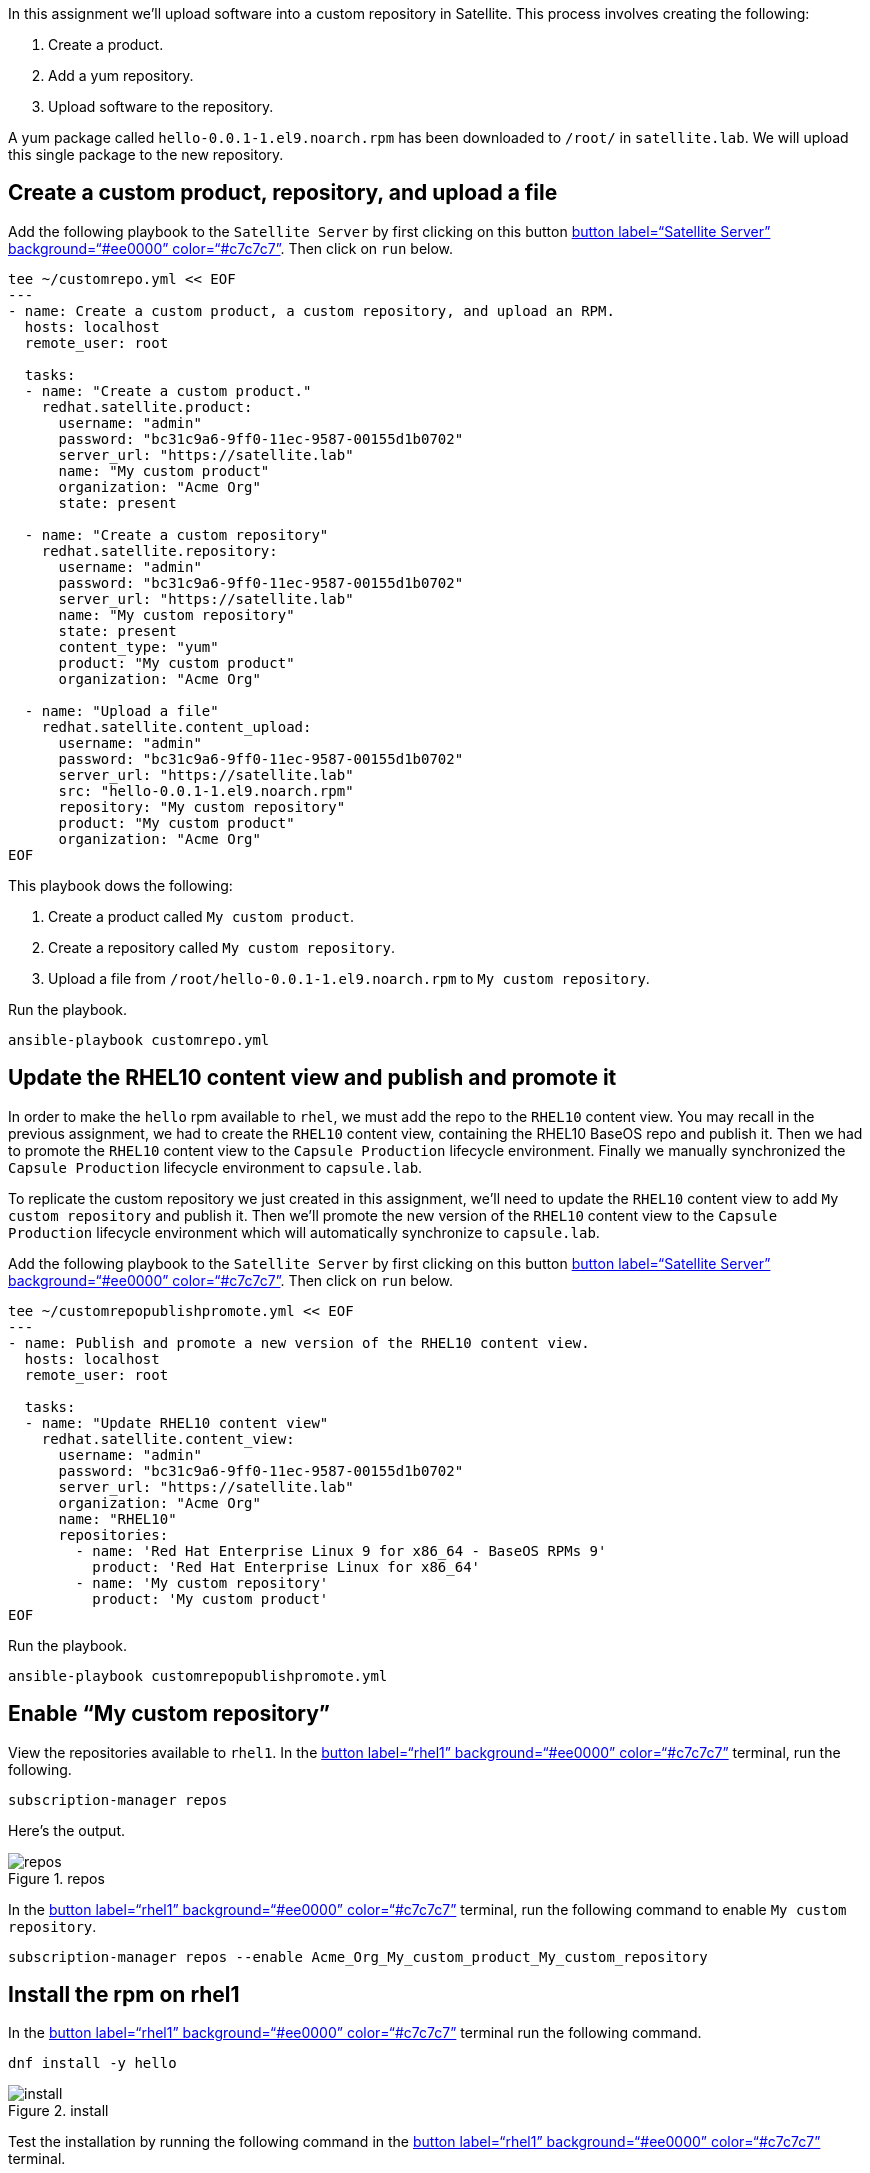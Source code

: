 In this assignment we’ll upload software into a custom repository in
Satellite. This process involves creating the following:

[arabic]
. Create a product.
. Add a yum repository.
. Upload software to the repository.

A yum package called `+hello-0.0.1-1.el9.noarch.rpm+` has been
downloaded to `+/root/+` in `+satellite.lab+`. We will upload this
single package to the new repository.

== Create a custom product, repository, and upload a file

Add the following playbook to the `+Satellite Server+` by first clicking
on this button link:tab-0[button label="`Satellite Server`"
background="`#ee0000`" color="`#c7c7c7`"]. Then click on `+run+` below.

[source,bash,run]
----
tee ~/customrepo.yml << EOF
---
- name: Create a custom product, a custom repository, and upload an RPM.
  hosts: localhost
  remote_user: root

  tasks:
  - name: "Create a custom product."
    redhat.satellite.product:
      username: "admin"
      password: "bc31c9a6-9ff0-11ec-9587-00155d1b0702"
      server_url: "https://satellite.lab"
      name: "My custom product"
      organization: "Acme Org"
      state: present

  - name: "Create a custom repository"
    redhat.satellite.repository:
      username: "admin"
      password: "bc31c9a6-9ff0-11ec-9587-00155d1b0702"
      server_url: "https://satellite.lab"
      name: "My custom repository"
      state: present
      content_type: "yum"
      product: "My custom product"
      organization: "Acme Org"

  - name: "Upload a file"
    redhat.satellite.content_upload:
      username: "admin"
      password: "bc31c9a6-9ff0-11ec-9587-00155d1b0702"
      server_url: "https://satellite.lab"
      src: "hello-0.0.1-1.el9.noarch.rpm"
      repository: "My custom repository"
      product: "My custom product"
      organization: "Acme Org"
EOF
----

This playbook dows the following:

[arabic]
. Create a product called `+My custom product+`.
. Create a repository called `+My custom repository+`.
. Upload a file from `+/root/hello-0.0.1-1.el9.noarch.rpm+` to
`+My custom repository+`.

Run the playbook.

[source,bash,run]
----
ansible-playbook customrepo.yml
----

== Update the RHEL10 content view and publish and promote it

In order to make the `+hello+` rpm available to `+rhel+`, we must add
the repo to the `+RHEL10+` content view. You may recall in the previous
assignment, we had to create the `+RHEL10+` content view, containing the
RHEL10 BaseOS repo and publish it. Then we had to promote the `+RHEL10+`
content view to the `+Capsule Production+` lifecycle environment.
Finally we manually synchronized the `+Capsule Production+` lifecycle
environment to `+capsule.lab+`.

To replicate the custom repository we just created in this assignment,
we’ll need to update the `+RHEL10+` content view to add
`+My custom repository+` and publish it. Then we’ll promote the new
version of the `+RHEL10+` content view to the `+Capsule Production+`
lifecycle environment which will automatically synchronize to
`+capsule.lab+`.

Add the following playbook to the `+Satellite Server+` by first clicking
on this button link:tab-0[button label="`Satellite Server`"
background="`#ee0000`" color="`#c7c7c7`"]. Then click on `+run+` below.

[source,bash,run]
----
tee ~/customrepopublishpromote.yml << EOF
---
- name: Publish and promote a new version of the RHEL10 content view.
  hosts: localhost
  remote_user: root

  tasks:
  - name: "Update RHEL10 content view"
    redhat.satellite.content_view:
      username: "admin"
      password: "bc31c9a6-9ff0-11ec-9587-00155d1b0702"
      server_url: "https://satellite.lab"
      organization: "Acme Org"
      name: "RHEL10"
      repositories:
        - name: 'Red Hat Enterprise Linux 9 for x86_64 - BaseOS RPMs 9'
          product: 'Red Hat Enterprise Linux for x86_64'
        - name: 'My custom repository'
          product: 'My custom product'
EOF
----

Run the playbook.

[source,bash,run]
----
ansible-playbook customrepopublishpromote.yml
----

== Enable "`My custom repository`"

View the repositories available to `+rhel1+`. In the link:tab-2[button
label="`rhel1`" background="`#ee0000`" color="`#c7c7c7`"] terminal, run
the following.

[source,bash,run]
----
subscription-manager repos
----

Here’s the output.

.repos
image::../assets/reposavailable.png[repos]

In the link:tab-2[button label="`rhel1`" background="`#ee0000`"
color="`#c7c7c7`"] terminal, run the following command to enable
`+My custom repository+`.

[source,bash,run]
----
subscription-manager repos --enable Acme_Org_My_custom_product_My_custom_repository
----

== Install the rpm on rhel1

In the link:tab-2[button label="`rhel1`" background="`#ee0000`"
color="`#c7c7c7`"] terminal run the following command.

[source,bash,run]
----
dnf install -y hello
----

.install
image::../assets/helloinstall.png[install]

Test the installation by running the following command in the
link:tab-2[button label="`rhel1`" background="`#ee0000`"
color="`#c7c7c7`"] terminal.

[source,bash,run]
----
hello.sh
----

.output
image::../assets/helloshoutput.png[output]
